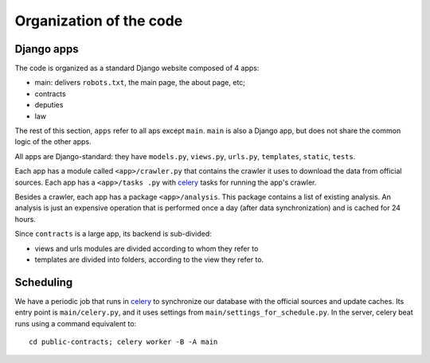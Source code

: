 Organization of the code
========================

.. _celery: http://www.celeryproject.org/

Django apps
-----------

The code is organized as a standard Django website composed of 4 apps:

* main: delivers ``robots.txt``, the main page, the about page, etc;
* contracts
* deputies
* law

The rest of this section, ``apps`` refer to all aps except ``main``. ``main``
is also a Django app, but does not share the common logic of the other apps.

All apps are Django-standard: they have ``models.py``, ``views.py``, ``urls.py``,
``templates``, ``static``, ``tests``.

Each app has a module called ``<app>/crawler.py`` that contains the crawler it
uses to download the data from official sources. Each app has a ``<app>/tasks
.py`` with celery_ tasks for running the app's crawler.

Besides a crawler, each app has a package ``<app>/analysis``. This package contains
a list of existing analysis. An analysis is just an expensive operation that is
performed once a day (after data synchronization) and is cached for 24 hours.

Since ``contracts`` is a large app, its backend is sub-divided:

* views and urls modules are divided according to whom they refer to
* templates are divided into folders, according to the view they refer to.

Scheduling
----------

We have a periodic job that runs in celery_ to synchronize our database with
the official sources and update caches. Its entry point is ``main/celery.py``,
and it uses settings from ``main/settings_for_schedule.py``. In the server,
celery beat runs using a command equivalent to::

    cd public-contracts; celery worker -B -A main


